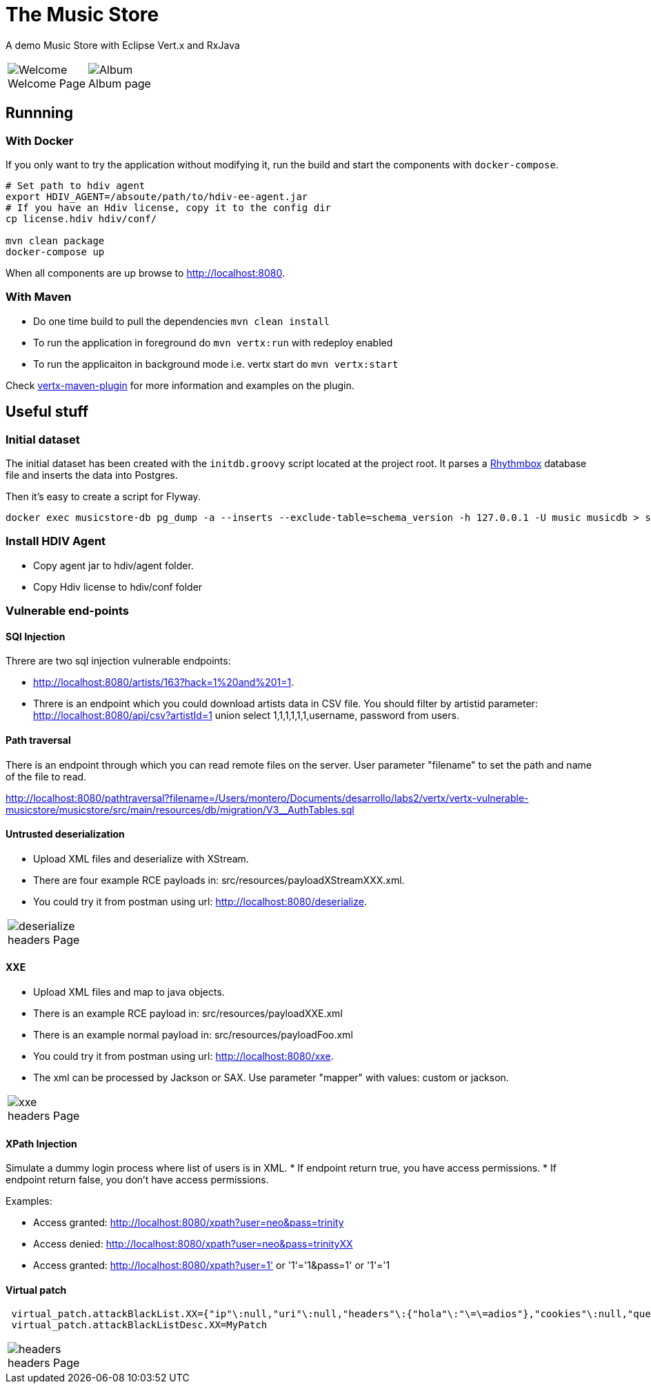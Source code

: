 = The Music Store
:figure-caption!:

A demo Music Store with Eclipse Vert.x and RxJava

[cols=2,frame=none,grid=none]
|===

a|
:figure-caption!:
.Welcome Page
image::welcome-page.png[Welcome]

a|
:figure-caption!:
.Album page
image::album-page.png[Album]

|===

== Runnning

=== With Docker

If you only want to try the application without modifying it, run the build and start the components with `docker-compose`.

[source,shell]
----
# Set path to hdiv agent
export HDIV_AGENT=/absoute/path/to/hdiv-ee-agent.jar
# If you have an Hdiv license, copy it to the config dir
cp license.hdiv hdiv/conf/

mvn clean package
docker-compose up
----

When all components are up browse to http://localhost:8080.

=== With Maven

* Do one time build to pull the dependencies `mvn clean install`
* To run the application in foreground do `mvn vertx:run` with redeploy enabled
* To run the applicaiton in background mode i.e. vertx start do `mvn vertx:start`

Check https://reactiverse.io/vertx-maven-plugin/[vertx-maven-plugin] for more information and
examples on the plugin.

== Useful stuff

=== Initial dataset

The initial dataset has been created with the `initdb.groovy` script located at the project root.
It parses a https://wiki.gnome.org/Apps/Rhythmbox[Rhythmbox] database file and inserts the data into Postgres.

Then it's easy to create a script for Flyway.

[source,shell]
----
docker exec musicstore-db pg_dump -a --inserts --exclude-table=schema_version -h 127.0.0.1 -U music musicdb > src/main/resources/db/migration/V2__InsertData.sql
----

=== Install HDIV Agent

* Copy agent jar to hdiv/agent folder.
* Copy Hdiv license to hdiv/conf folder

=== Vulnerable end-points


==== SQl Injection

Threre are two sql injection vulnerable endpoints:

* http://localhost:8080/artists/163?hack=1%20and%201=1.
* Threre is an endpoint which you could download artists data in CSV file. You should filter by artistid parameter: http://localhost:8080/api/csv?artistId=1 union select 1,1,1,1,1,1,username, password from users.

==== Path traversal

There is an endpoint through which you can read remote files on the server. User parameter "filename" to set the path and name of the file to read.

http://localhost:8080/pathtraversal?filename=/Users/montero/Documents/desarrollo/labs2/vertx/vertx-vulnerable-musicstore/musicstore/src/main/resources/db/migration/V3__AuthTables.sql

==== Untrusted deserialization

* Upload XML files and deserialize with XStream.
* There are four example RCE payloads in: src/resources/payloadXStreamXXX.xml.
* You could try it from postman using url: http://localhost:8080/deserialize.

[cols=1,frame=none,grid=none]
|===

a|
:figure-caption!:
.headers Page
image::deserialize.png[deserialize]

|===

==== XXE

* Upload XML files and map to java objects.
* There is an example RCE payload in: src/resources/payloadXXE.xml
* There is an example normal payload in: src/resources/payloadFoo.xml
* You could try it from postman using url: http://localhost:8080/xxe.
* The xml can be processed by Jackson or SAX. Use parameter "mapper" with values: custom or jackson.

[cols=1,frame=none,grid=none]
|===

a|
:figure-caption!:
.headers Page
image::xxe.png[xxe]

|===

==== XPath Injection

Simulate a dummy login process where list of users is in XML.
* If endpoint return true, you have access permissions.
* If endpoint return false, you don't have access permissions.

Examples:

* Access granted: http://localhost:8080/xpath?user=neo&pass=trinity
* Access denied: http://localhost:8080/xpath?user=neo&pass=trinityXX
* Access granted: http://localhost:8080/xpath?user=1' or '1'='1&pass=1' or '1'='1

==== Virtual patch

[source,shell]
----
 virtual_patch.attackBlackList.XX={"ip"\:null,"uri"\:null,"headers"\:{"hola"\:"\=\=adios"},"cookies"\:null,"queryString"\:null,"maxRequestNumber"\:0,"windowDurationSeconds"\:1,"appName"\:null,"byteCodePatch"\:false}
 virtual_patch.attackBlackListDesc.XX=MyPatch
----

[cols=1,frame=none,grid=none]
|===

a|
:figure-caption!:
.headers Page
image::headers.png[headers]

|===

